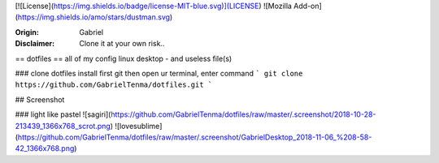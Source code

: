 

[![License](https://img.shields.io/badge/license-MIT-blue.svg)](LICENSE)
![Mozilla Add-on](https://img.shields.io/amo/stars/dustman.svg)

:Origin: Gabriel
:Disclaimer: Clone it at your own risk.. 

== 
dotfiles
==
all of my config linux desktop - and useless file(s)


### clone dotfiles
install first git
then open ur terminal, enter command
```
git clone https://github.com/GabrielTenma/dotfiles.git
```

## Screenshot


### light like pastel
![sagiri](https://github.com/GabrielTenma/dotfiles/raw/master/.screenshot/2018-10-28-213439_1366x768_scrot.png)
![lovesublime](https://github.com/GabrielTenma/dotfiles/raw/master/.screenshot/GabrielDesktop_2018-11-06_%208-58-42_1366x768.png)

